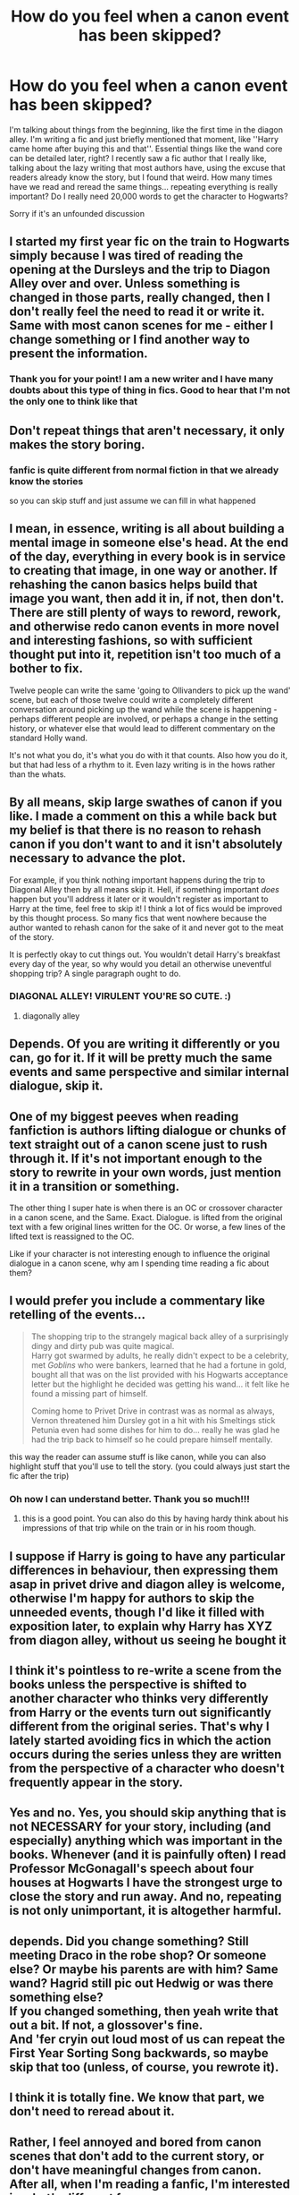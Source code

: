 #+TITLE: How do you feel when a canon event has been skipped?

* How do you feel when a canon event has been skipped?
:PROPERTIES:
:Author: CherryPieLovegood
:Score: 23
:DateUnix: 1603234477.0
:DateShort: 2020-Oct-21
:FlairText: Discussion
:END:
I'm talking about things from the beginning, like the first time in the diagon alley. I'm writing a fic and just briefly mentioned that moment, like ''Harry came home after buying this and that''. Essential things like the wand core can be detailed later, right? I recently saw a fic author that I really like, talking about the lazy writing that most authors have, using the excuse that readers already know the story, but I found that weird. How many times have we read and reread the same things... repeating everything is really important? Do I really need 20,000 words to get the character to Hogwarts?

Sorry if it's an unfounded discussion


** I started my first year fic on the train to Hogwarts simply because I was tired of reading the opening at the Dursleys and the trip to Diagon Alley over and over. Unless something is changed in those parts, really changed, then I don't really feel the need to read it or write it. Same with most canon scenes for me - either I change something or I find another way to present the information.
:PROPERTIES:
:Author: Welfycat
:Score: 38
:DateUnix: 1603235002.0
:DateShort: 2020-Oct-21
:END:

*** Thank you for your point! I am a new writer and I have many doubts about this type of thing in fics. Good to hear that I'm not the only one to think like that
:PROPERTIES:
:Author: CherryPieLovegood
:Score: 6
:DateUnix: 1603235497.0
:DateShort: 2020-Oct-21
:END:


** Don't repeat things that aren't necessary, it only makes the story boring.
:PROPERTIES:
:Author: Llolola
:Score: 20
:DateUnix: 1603235681.0
:DateShort: 2020-Oct-21
:END:

*** fanfic is quite different from normal fiction in that we already know the stories

so you can skip stuff and just assume we can fill in what happened
:PROPERTIES:
:Author: CommanderL3
:Score: 8
:DateUnix: 1603253816.0
:DateShort: 2020-Oct-21
:END:


** I mean, in essence, writing is all about building a mental image in someone else's head. At the end of the day, everything in every book is in service to creating that image, in one way or another. If rehashing the canon basics helps build that image you want, then add it in, if not, then don't. There are still plenty of ways to reword, rework, and otherwise redo canon events in more novel and interesting fashions, so with sufficient thought put into it, repetition isn't too much of a bother to fix.

Twelve people can write the same 'going to Ollivanders to pick up the wand' scene, but each of those twelve could write a completely different conversation around picking up the wand while the scene is happening - perhaps different people are involved, or perhaps a change in the setting history, or whatever else that would lead to different commentary on the standard Holly wand.

It's not what you do, it's what you do with it that counts. Also how you do it, but that had less of a rhythm to it. Even lazy writing is in the hows rather than the whats.
:PROPERTIES:
:Author: Avalon1632
:Score: 15
:DateUnix: 1603235784.0
:DateShort: 2020-Oct-21
:END:


** By all means, skip large swathes of canon if you like. I made a comment on this a while back but my belief is that there is no reason to rehash canon if you don't want to and it isn't absolutely necessary to advance the plot.

For example, if you think nothing important happens during the trip to Diagonal Alley then by all means skip it. Hell, if something important /does/ happen but you'll address it later or it wouldn't register as important to Harry at the time, feel free to skip it! I think a lot of fics would be improved by this thought process. So many fics that went nowhere because the author wanted to rehash canon for the sake of it and never got to the meat of the story.

It is perfectly okay to cut things out. You wouldn't detail Harry's breakfast every day of the year, so why would you detail an otherwise uneventful shopping trip? A single paragraph ought to do.
:PROPERTIES:
:Author: VirulentVoid
:Score: 8
:DateUnix: 1603254239.0
:DateShort: 2020-Oct-21
:END:

*** DIAGONAL ALLEY! VIRULENT YOU'RE SO CUTE. :)
:PROPERTIES:
:Score: 1
:DateUnix: 1603273074.0
:DateShort: 2020-Oct-21
:END:

**** diagonally alley
:PROPERTIES:
:Author: karigan_g
:Score: 2
:DateUnix: 1603290416.0
:DateShort: 2020-Oct-21
:END:


** Depends. Of you are writing it differently or you can, go for it. If it will be pretty much the same events and same perspective and similar internal dialogue, skip it.
:PROPERTIES:
:Author: Jon_Riptide
:Score: 9
:DateUnix: 1603235384.0
:DateShort: 2020-Oct-21
:END:


** One of my biggest peeves when reading fanfiction is authors lifting dialogue or chunks of text straight out of a canon scene just to rush through it. If it's not important enough to the story to rewrite in your own words, just mention it in a transition or something.

The other thing I super hate is when there is an OC or crossover character in a canon scene, and the Same. Exact. Dialogue. is lifted from the original text with a few original lines written for the OC. Or worse, a few lines of the lifted text is reassigned to the OC.

Like if your character is not interesting enough to influence the original dialogue in a canon scene, why am I spending time reading a fic about them?
:PROPERTIES:
:Author: flippysquid
:Score: 7
:DateUnix: 1603257014.0
:DateShort: 2020-Oct-21
:END:


** I would prefer you include a commentary like retelling of the events...

#+begin_quote
  The shopping trip to the strangely magical back alley of a surprisingly dingy and dirty pub was quite magical.\\
  Harry got swarmed by adults, he really didn't expect to be a celebrity, met /Goblins/ who were bankers, learned that he had a fortune in gold, bought all that was on the list provided with his Hogwarts acceptance letter but the highlight he decided was getting his wand... it felt like he found a missing part of himself.

  Coming home to Privet Drive in contrast was as normal as always, Vernon threatened him Dursley got in a hit with his Smeltings stick Petunia even had some dishes for him to do... really he was glad he had the trip back to himself so he could prepare himself mentally.
#+end_quote

this way the reader can assume stuff is like canon, while you can also highlight stuff that you'll use to tell the story. (you could always just start the fic after the trip)
:PROPERTIES:
:Author: Erska
:Score: 7
:DateUnix: 1603272515.0
:DateShort: 2020-Oct-21
:END:

*** Oh now I can understand better. Thank you so much!!!
:PROPERTIES:
:Author: CherryPieLovegood
:Score: 1
:DateUnix: 1603276991.0
:DateShort: 2020-Oct-21
:END:

**** this is a good point. You can also do this by having hardy think about his impressions of that trip while on the train or in his room though.
:PROPERTIES:
:Author: karigan_g
:Score: 2
:DateUnix: 1603290599.0
:DateShort: 2020-Oct-21
:END:


** I suppose if Harry is going to have any particular differences in behaviour, then expressing them asap in privet drive and diagon alley is welcome, otherwise I'm happy for authors to skip the unneeded events, though I'd like it filled with exposition later, to explain why Harry has XYZ from diagon alley, without us seeing he bought it
:PROPERTIES:
:Author: Anthony8188
:Score: 6
:DateUnix: 1603235353.0
:DateShort: 2020-Oct-21
:END:


** I think it's pointless to re-write a scene from the books unless the perspective is shifted to another character who thinks very differently from Harry or the events turn out significantly different from the original series. That's why I lately started avoiding fics in which the action occurs during the series unless they are written from the perspective of a character who doesn't frequently appear in the story.
:PROPERTIES:
:Author: I_love_DPs
:Score: 5
:DateUnix: 1603249463.0
:DateShort: 2020-Oct-21
:END:


** Yes and no. Yes, you should skip anything that is not NECESSARY for your story, including (and especially) anything which was important in the books. Whenever (and it is painfully often) I read Professor McGonagall's speech about four houses at Hogwarts I have the strongest urge to close the story and run away. And no, repeating is not only unimportant, it is altogether harmful.
:PROPERTIES:
:Author: ceplma
:Score: 6
:DateUnix: 1603266563.0
:DateShort: 2020-Oct-21
:END:


** depends. Did you change something? Still meeting Draco in the robe shop? Or someone else? Or maybe his parents are with him? Same wand? Hagrid still pic out Hedwig or was there something else?\\
If you changed something, then yeah write that out a bit. If not, a glossover's fine.\\
And 'fer cryin out loud most of us can repeat the First Year Sorting Song backwards, so maybe skip that too (unless, of course, you rewrote it).
:PROPERTIES:
:Author: werkytwerky
:Score: 5
:DateUnix: 1603295616.0
:DateShort: 2020-Oct-21
:END:


** I think it is totally fine. We know that part, we don't need to reread about it.
:PROPERTIES:
:Author: Indefinite-Reality
:Score: 3
:DateUnix: 1603237336.0
:DateShort: 2020-Oct-21
:END:


** Rather, I feel annoyed and bored from canon scenes that don't add to the current story, or don't have meaningful changes from canon. After all, when I'm reading a fanfic, I'm interested in what's different from canon.
:PROPERTIES:
:Author: Togop
:Score: 3
:DateUnix: 1603310283.0
:DateShort: 2020-Oct-21
:END:


** I kinda feel like authors dont need to write about any shopping experiences unless it's vitally important to the plot. I don't need to know that Harry has 15 pairs of gray jeans and one pair of greeen pants etc, I just need to know that when he went to (insert store) he met such and such character and that character advanced to plot somehow. I don't even really need to know that Harry went to all the other stores in Diagon alley besides a line that says. After that conversation Harry finished his shopping and went home. On the same thread, I don't care for gringotts bank rides and the whole you are the heir of all the lordships either. I think gringotts has its time and place but it becomes repetitive over a multitude of fanfics. The most needed should be Harry went to gringotts and withdrew some money.
:PROPERTIES:
:Author: OliviaGrove
:Score: 5
:DateUnix: 1603239177.0
:DateShort: 2020-Oct-21
:END:


** i dont enjoy just copypasted content from the book, but the first diagon alley trip is significant because its the first time harry enters the magical world. Most events like that is deliberate, with a spesific intention in mind. 2nd year, harry used the floo for the first time, met the new teacher, such. 3rd and fourth was kind of glossed over, harry stayed at the leaky in the 3rd and 4th harry went to the quidditch championship. 5 was glossed over as well if i recall, and 6th was checking out WWW and malfoy being sketchy
:PROPERTIES:
:Author: MrMrRubic
:Score: 2
:DateUnix: 1603280153.0
:DateShort: 2020-Oct-21
:END:


** I mean it's only lazy writing if it's lazy writing. If you're not going to diverge from canon in any scene I think skipping is far superior to either quoting large swathes of the book or writing the whole thing out in your own voice.

There also seems to be a lot of people on here talking about how annoying it is when fics just visit the stations of canon with slight differences. In my book, only include what is pertinent to the story/strengthens the whole story, much like a goblin made weapon.
:PROPERTIES:
:Author: karigan_g
:Score: 2
:DateUnix: 1603290314.0
:DateShort: 2020-Oct-21
:END:


** My view on this comes in two parts:

1. Stories should be able to stand on their own feet. Firstly because it's good writing and practice for original fiction, where you don't have the luxury of readers already knowing things. Secondly because it avoids the ambiguity of readers not knowing whether or not something from canon has occurred.

2. If a scene is so similar to canon that you're worried about readers being bored by the story covering the same events as canon, then your story isn't original enough.

Stories absolutely should not be rehashing canon. But the way to achieve this is by telling an original story, not by just skipping chunks of the narrative.
:PROPERTIES:
:Author: Taure
:Score: 2
:DateUnix: 1603263395.0
:DateShort: 2020-Oct-21
:END:


** SKIPPING CANON. :) Unless you do something different!!!
:PROPERTIES:
:Score: 2
:DateUnix: 1603271787.0
:DateShort: 2020-Oct-21
:END:


** I'd feel like I was hit by a cannon
:PROPERTIES:
:Author: StringStrike
:Score: 1
:DateUnix: 1603322718.0
:DateShort: 2020-Oct-22
:END:


** Depends on context. If Harry ditches the creepy old man to follow booty shorts & fishnets over /Jimmy Kiddel's Wonderful Wands/ for his wand, by all means tell us about what happens there. Or any of the other points of departure into the story.

If nothing much changes prior to Hogwarts you can probably just start with him on the way to his house table and fill us in on minor details later.
:PROPERTIES:
:Author: horrorshowjack
:Score: 1
:DateUnix: 1603334576.0
:DateShort: 2020-Oct-22
:END:
